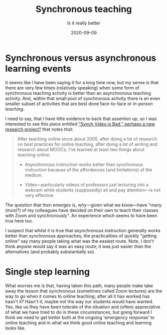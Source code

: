 #+title: Synchronous teaching
#+subtitle: Is it really better
#+date: 2020-09-09
#+categories[]: teaching, online

* Synchronous versus asynchronous learning events

It seems like I have been saying it for a long time now, but my sense is that there are very few times (relatively speaking) when some form of synchronous teaching activity is better than an asynchronous teaching activity. And, within that small pool of synchronous activity there is an even smaller subset of activities that are best done face-to-face or  [[{{< ref "20200824-face-to-face-teaching.org"  >}}][in-person teaching]]. 

I need to say, that I have little evidence to back that assertion up, so I was interested to see this piece entitled [[http://stevendkrause.com/2020/09/07/synch-video-is-bad-perhaps-a-new-research-project/][“Synch Video is Bad,” perhaps a new research project?]] that notes that:

#+BEGIN_QUOTE
After teaching online since about 2005, after doing a lot of research on best practices for online teaching, after doing a lot of writing and research about MOOCs, I’ve learned at least two things about teaching online:

 - Asynchronous instruction works better than synchronous instruction because of the affordances (and limitations) of the medium.

-  Video---particularly videos of professors just lecturing into a webcam while students (supposedly) sit and pay attention---is not very effective.
#+END_QUOTE

The question that then emerges is, why---given what we know---have "many (most?) of my colleagues have decided on their own to teach their classes with Zoom and synchronously". An experience which seems to have been true here too.

I suspect that whilst it is true that asynchronous instruction generally works better than synchronous approaches, the practicalities of quickly "getting online" say many people taking what was the easiest route. Note, I don't think anyone would say it was an easy route; it was just easier than the alternatives  (and probably substantially so).

* Single step learning

What worries me is that, having taken this path, many people make take away the lesson that synchronous (sometimes called Zoom lectures) are the way to go when it comes to online teaching; after all it has worked has hasn't it? Hasn't it; maybe not the way our students would have wanted. Yes, like us they have been tolerate of the situation and (often) appreciative of what we have tried to do in these circumstances, but going forward I think we need to get better both at the ongoing 'emergency response' to online teaching and in what we think good online teaching and learning looks like.


